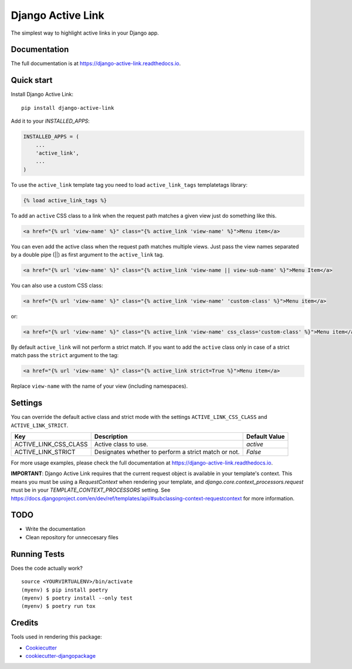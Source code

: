 ==================
Django Active Link
==================

.. image:: https://badge.fury.io/py/django-active-link.svg
    :target: https://badge.fury.io/py/django-active-link

.. image:: https://pyup.io/repos/github/valerymelou/django-active-link/shield.svg
     :target: https://pyup.io/repos/github/valerymelou/django-active-link/
     :alt: Updates

.. image:: https://travis-ci.org/valerymelou/django-active-link.svg?branch=master
    :target: https://travis-ci.org/valerymelou/django-active-link

.. image:: https://codecov.io/gh/valerymelou/django-active-link/branch/master/graph/badge.svg
    :target: https://codecov.io/gh/valerymelou/django-active-link

The simplest way to highlight active links in your Django app.

Documentation
-------------

The full documentation is at https://django-active-link.readthedocs.io.

Quick start
-----------

Install Django Active Link::

    pip install django-active-link

Add it to your `INSTALLED_APPS`:

.. code-block:: python

    INSTALLED_APPS = (
        ...
        'active_link',
        ...
    )

To use the ``active_link`` template tag you need to load ``active_link_tags`` templatetags library:

.. code-block:: html

    {% load active_link_tags %}

To add an ``active`` CSS class to a link when the request path matches a given view just do something like this.

.. code-block:: html

    <a href="{% url 'view-name' %}" class="{% active_link 'view-name' %}">Menu item</a>

You can even add the active class when the request path matches multiple views. Just pass the view names separated by a double pipe (||) as first argument to the ``active_link`` tag.

.. code-block:: html

    <a href="{% url 'view-name' %}" class="{% active_link 'view-name || view-sub-name' %}">Menu Item</a>

You can also use a custom CSS class:

.. code-block:: html

    <a href="{% url 'view-name' %}" class="{% active_link 'view-name' 'custom-class' %}">Menu item</a>

or:

.. code-block:: html

    <a href="{% url 'view-name' %}" class="{% active_link 'view-name' css_class='custom-class' %}">Menu item</a>

By default ``active_link`` will not perform a strict match. If you want to add the ``active`` class only in case of a strict match pass the ``strict`` argument to the tag:

.. code-block:: html

    <a href="{% url 'view-name' %}" class="{% active_link strict=True %}">Menu item</a>

Replace ``view-name`` with the name of your view (including namespaces).

Settings
--------
You can override the default active class and strict mode with the settings ``ACTIVE_LINK_CSS_CLASS`` and ``ACTIVE_LINK_STRICT``.

===================== ==================================================== =============
Key                   Description                                          Default Value
===================== ==================================================== =============
ACTIVE_LINK_CSS_CLASS Active class to use.                                 `active`
ACTIVE_LINK_STRICT    Designates whether to perform a strict match or not. `False`
===================== ==================================================== =============

For more usage examples, please check the full documentation at https://django-active-link.readthedocs.io.

**IMPORTANT**: Django Active Link requires that the current request object is available in your template's context. This means you must be using a `RequestContext` when rendering your template, and `django.core.context_processors.request` must be in your `TEMPLATE_CONTEXT_PROCESSORS` setting. See https://docs.djangoproject.com/en/dev/ref/templates/api/#subclassing-context-requestcontext for more information.

TODO
----

* Write the documentation
* Clean repository for unneccesary files

Running Tests
-------------

Does the code actually work?

::

    source <YOURVIRTUALENV>/bin/activate
    (myenv) $ pip install poetry
    (myenv) $ poetry install --only test
    (myenv) $ poetry run tox

Credits
-------

Tools used in rendering this package:

*  Cookiecutter_
*  `cookiecutter-djangopackage`_

.. _Cookiecutter: https://github.com/audreyr/cookiecutter
.. _`cookiecutter-djangopackage`: https://github.com/pydanny/cookiecutter-djangopackage
